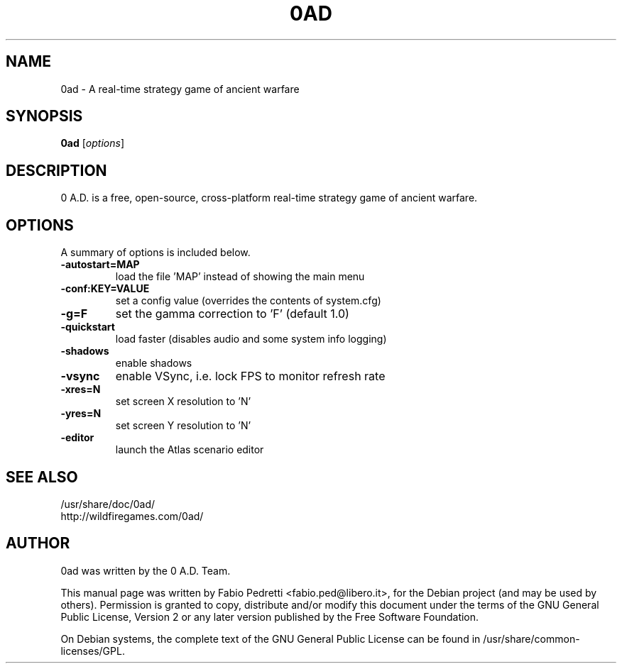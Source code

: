.TH 0AD 6 "April 7, 2010"
.SH NAME
0ad \- A real-time strategy game of ancient warfare
.SH SYNOPSIS
.B 0ad
.RI [ options ]
.SH DESCRIPTION
0 A.D. is a free, open-source, cross-platform real-time strategy game
of ancient warfare.
.SH OPTIONS
A summary of options is included below.
.TP
.B \-autostart=MAP
load the file 'MAP' instead of showing the main menu
.TP
.B \-conf:KEY=VALUE
set a config value (overrides the contents of system.cfg)
.TP
.B \-g=F
set the gamma correction to 'F' (default 1.0)
.TP
.B \-quickstart
load faster (disables audio and some system info logging)
.TP
.B \-shadows
enable shadows
.TP
.B \-vsync
enable VSync, i.e. lock FPS to monitor refresh rate
.TP
.B \-xres=N
set screen X resolution to 'N'
.TP
.B \-yres=N
set screen Y resolution to 'N'
.TP
.B \-editor
launch the Atlas scenario editor
.SH SEE ALSO
/usr/share/doc/0ad/
.br
http://wildfiregames.com/0ad/
.SH AUTHOR
0ad was written by the 0 A.D. Team.
.PP
This manual page was written by Fabio Pedretti <fabio.ped@libero.it>,
for the Debian project (and may be used by others). Permission is
granted to copy, distribute and/or modify this document under the
terms of the GNU General Public License, Version 2 or any later version
published by the Free Software Foundation.
.PP
On Debian systems, the complete text of the GNU General Public License
can be found in /usr/share/common-licenses/GPL.
